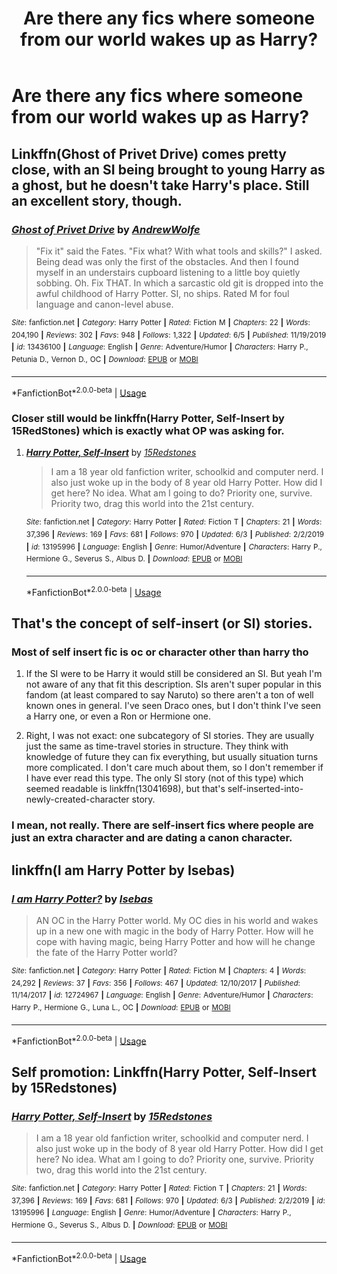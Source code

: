 #+TITLE: Are there any fics where someone from our world wakes up as Harry?

* Are there any fics where someone from our world wakes up as Harry?
:PROPERTIES:
:Author: CyberWolfWrites
:Score: 9
:DateUnix: 1592983412.0
:DateShort: 2020-Jun-24
:FlairText: Request
:END:

** Linkffn(Ghost of Privet Drive) comes pretty close, with an SI being brought to young Harry as a ghost, but he doesn't take Harry's place. Still an excellent story, though.
:PROPERTIES:
:Author: otrigorin
:Score: 4
:DateUnix: 1593002831.0
:DateShort: 2020-Jun-24
:END:

*** [[https://www.fanfiction.net/s/13436100/1/][*/Ghost of Privet Drive/*]] by [[https://www.fanfiction.net/u/7336118/AndrewWolfe][/AndrewWolfe/]]

#+begin_quote
  "Fix it" said the Fates. "Fix what? With what tools and skills?" I asked. Being dead was only the first of the obstacles. And then I found myself in an understairs cupboard listening to a little boy quietly sobbing. Oh. Fix THAT. In which a sarcastic old git is dropped into the awful childhood of Harry Potter. SI, no ships. Rated M for foul language and canon-level abuse.
#+end_quote

^{/Site/:} ^{fanfiction.net} ^{*|*} ^{/Category/:} ^{Harry} ^{Potter} ^{*|*} ^{/Rated/:} ^{Fiction} ^{M} ^{*|*} ^{/Chapters/:} ^{22} ^{*|*} ^{/Words/:} ^{204,190} ^{*|*} ^{/Reviews/:} ^{302} ^{*|*} ^{/Favs/:} ^{948} ^{*|*} ^{/Follows/:} ^{1,322} ^{*|*} ^{/Updated/:} ^{6/5} ^{*|*} ^{/Published/:} ^{11/19/2019} ^{*|*} ^{/id/:} ^{13436100} ^{*|*} ^{/Language/:} ^{English} ^{*|*} ^{/Genre/:} ^{Adventure/Humor} ^{*|*} ^{/Characters/:} ^{Harry} ^{P.,} ^{Petunia} ^{D.,} ^{Vernon} ^{D.,} ^{OC} ^{*|*} ^{/Download/:} ^{[[http://www.ff2ebook.com/old/ffn-bot/index.php?id=13436100&source=ff&filetype=epub][EPUB]]} ^{or} ^{[[http://www.ff2ebook.com/old/ffn-bot/index.php?id=13436100&source=ff&filetype=mobi][MOBI]]}

--------------

*FanfictionBot*^{2.0.0-beta} | [[https://github.com/tusing/reddit-ffn-bot/wiki/Usage][Usage]]
:PROPERTIES:
:Author: FanfictionBot
:Score: 3
:DateUnix: 1593002840.0
:DateShort: 2020-Jun-24
:END:


*** Closer still would be linkffn(Harry Potter, Self-Insert by 15RedStones) which is exactly what OP was asking for.
:PROPERTIES:
:Author: ConsiderableHat
:Score: 2
:DateUnix: 1593003985.0
:DateShort: 2020-Jun-24
:END:

**** [[https://www.fanfiction.net/s/13195996/1/][*/Harry Potter, Self-Insert/*]] by [[https://www.fanfiction.net/u/11520472/15Redstones][/15Redstones/]]

#+begin_quote
  I am a 18 year old fanfiction writer, schoolkid and computer nerd. I also just woke up in the body of 8 year old Harry Potter. How did I get here? No idea. What am I going to do? Priority one, survive. Priority two, drag this world into the 21st century.
#+end_quote

^{/Site/:} ^{fanfiction.net} ^{*|*} ^{/Category/:} ^{Harry} ^{Potter} ^{*|*} ^{/Rated/:} ^{Fiction} ^{T} ^{*|*} ^{/Chapters/:} ^{21} ^{*|*} ^{/Words/:} ^{37,396} ^{*|*} ^{/Reviews/:} ^{169} ^{*|*} ^{/Favs/:} ^{681} ^{*|*} ^{/Follows/:} ^{970} ^{*|*} ^{/Updated/:} ^{6/3} ^{*|*} ^{/Published/:} ^{2/2/2019} ^{*|*} ^{/id/:} ^{13195996} ^{*|*} ^{/Language/:} ^{English} ^{*|*} ^{/Genre/:} ^{Humor/Adventure} ^{*|*} ^{/Characters/:} ^{Harry} ^{P.,} ^{Hermione} ^{G.,} ^{Severus} ^{S.,} ^{Albus} ^{D.} ^{*|*} ^{/Download/:} ^{[[http://www.ff2ebook.com/old/ffn-bot/index.php?id=13195996&source=ff&filetype=epub][EPUB]]} ^{or} ^{[[http://www.ff2ebook.com/old/ffn-bot/index.php?id=13195996&source=ff&filetype=mobi][MOBI]]}

--------------

*FanfictionBot*^{2.0.0-beta} | [[https://github.com/tusing/reddit-ffn-bot/wiki/Usage][Usage]]
:PROPERTIES:
:Author: FanfictionBot
:Score: 2
:DateUnix: 1593004002.0
:DateShort: 2020-Jun-24
:END:


** That's the concept of self-insert (or SI) stories.
:PROPERTIES:
:Author: ceplma
:Score: 1
:DateUnix: 1592993759.0
:DateShort: 2020-Jun-24
:END:

*** Most of self insert fic is oc or character other than harry tho
:PROPERTIES:
:Author: alamptr
:Score: 3
:DateUnix: 1592994389.0
:DateShort: 2020-Jun-24
:END:

**** If the SI were to be Harry it would still be considered an SI. But yeah I'm not aware of any that fit this description. SIs aren't super popular in this fandom (at least compared to say Naruto) so there aren't a ton of well known ones in general. I've seen Draco ones, but I don't think I've seen a Harry one, or even a Ron or Hermione one.
:PROPERTIES:
:Author: prism1234
:Score: 3
:DateUnix: 1592996285.0
:DateShort: 2020-Jun-24
:END:


**** Right, I was not exact: one subcategory of SI stories. They are usually just the same as time-travel stories in structure. They think with knowledge of future they can fix everything, but usually situation turns more complicated. I don't care much about them, so I don't remember if I have ever read this type. The only SI story (not of this type) which seemed readable is linkffn(13041698), but that's self-inserted-into-newly-created-character story.
:PROPERTIES:
:Author: ceplma
:Score: 1
:DateUnix: 1593001595.0
:DateShort: 2020-Jun-24
:END:


*** I mean, not really. There are self-insert fics where people are just an extra character and are dating a canon character.
:PROPERTIES:
:Author: CyberWolfWrites
:Score: 1
:DateUnix: 1592997342.0
:DateShort: 2020-Jun-24
:END:


** linkffn(I am Harry Potter by Isebas)
:PROPERTIES:
:Author: domakira
:Score: 1
:DateUnix: 1593013911.0
:DateShort: 2020-Jun-24
:END:

*** [[https://www.fanfiction.net/s/12724967/1/][*/I am Harry Potter?/*]] by [[https://www.fanfiction.net/u/1228791/Isebas][/Isebas/]]

#+begin_quote
  AN OC in the Harry Potter world. My OC dies in his world and wakes up in a new one with magic in the body of Harry Potter. How will he cope with having magic, being Harry Potter and how will he change the fate of the Harry Potter world?
#+end_quote

^{/Site/:} ^{fanfiction.net} ^{*|*} ^{/Category/:} ^{Harry} ^{Potter} ^{*|*} ^{/Rated/:} ^{Fiction} ^{M} ^{*|*} ^{/Chapters/:} ^{4} ^{*|*} ^{/Words/:} ^{24,292} ^{*|*} ^{/Reviews/:} ^{37} ^{*|*} ^{/Favs/:} ^{356} ^{*|*} ^{/Follows/:} ^{467} ^{*|*} ^{/Updated/:} ^{12/10/2017} ^{*|*} ^{/Published/:} ^{11/14/2017} ^{*|*} ^{/id/:} ^{12724967} ^{*|*} ^{/Language/:} ^{English} ^{*|*} ^{/Genre/:} ^{Adventure/Humor} ^{*|*} ^{/Characters/:} ^{Harry} ^{P.,} ^{Hermione} ^{G.,} ^{Luna} ^{L.,} ^{OC} ^{*|*} ^{/Download/:} ^{[[http://www.ff2ebook.com/old/ffn-bot/index.php?id=12724967&source=ff&filetype=epub][EPUB]]} ^{or} ^{[[http://www.ff2ebook.com/old/ffn-bot/index.php?id=12724967&source=ff&filetype=mobi][MOBI]]}

--------------

*FanfictionBot*^{2.0.0-beta} | [[https://github.com/tusing/reddit-ffn-bot/wiki/Usage][Usage]]
:PROPERTIES:
:Author: FanfictionBot
:Score: 1
:DateUnix: 1593013926.0
:DateShort: 2020-Jun-24
:END:


** Self promotion: Linkffn(Harry Potter, Self-Insert by 15Redstones)
:PROPERTIES:
:Author: 15_Redstones
:Score: 1
:DateUnix: 1593139649.0
:DateShort: 2020-Jun-26
:END:

*** [[https://www.fanfiction.net/s/13195996/1/][*/Harry Potter, Self-Insert/*]] by [[https://www.fanfiction.net/u/11520472/15Redstones][/15Redstones/]]

#+begin_quote
  I am a 18 year old fanfiction writer, schoolkid and computer nerd. I also just woke up in the body of 8 year old Harry Potter. How did I get here? No idea. What am I going to do? Priority one, survive. Priority two, drag this world into the 21st century.
#+end_quote

^{/Site/:} ^{fanfiction.net} ^{*|*} ^{/Category/:} ^{Harry} ^{Potter} ^{*|*} ^{/Rated/:} ^{Fiction} ^{T} ^{*|*} ^{/Chapters/:} ^{21} ^{*|*} ^{/Words/:} ^{37,396} ^{*|*} ^{/Reviews/:} ^{169} ^{*|*} ^{/Favs/:} ^{681} ^{*|*} ^{/Follows/:} ^{970} ^{*|*} ^{/Updated/:} ^{6/3} ^{*|*} ^{/Published/:} ^{2/2/2019} ^{*|*} ^{/id/:} ^{13195996} ^{*|*} ^{/Language/:} ^{English} ^{*|*} ^{/Genre/:} ^{Humor/Adventure} ^{*|*} ^{/Characters/:} ^{Harry} ^{P.,} ^{Hermione} ^{G.,} ^{Severus} ^{S.,} ^{Albus} ^{D.} ^{*|*} ^{/Download/:} ^{[[http://www.ff2ebook.com/old/ffn-bot/index.php?id=13195996&source=ff&filetype=epub][EPUB]]} ^{or} ^{[[http://www.ff2ebook.com/old/ffn-bot/index.php?id=13195996&source=ff&filetype=mobi][MOBI]]}

--------------

*FanfictionBot*^{2.0.0-beta} | [[https://github.com/tusing/reddit-ffn-bot/wiki/Usage][Usage]]
:PROPERTIES:
:Author: FanfictionBot
:Score: 1
:DateUnix: 1593139661.0
:DateShort: 2020-Jun-26
:END:
